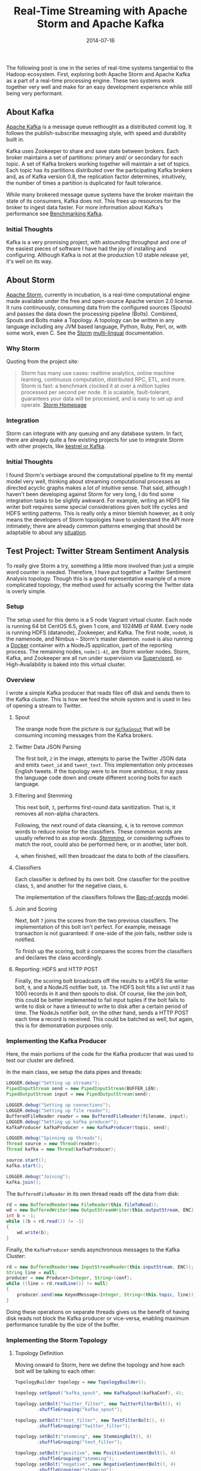 #+TITLE: Real-Time Streaming with Apache Storm and Apache Kafka
#+DESCRIPTION: Overview of Apache Storm and sample Twitter Sentiment Analysis
#+TAGS: Apache Storm
#+TAGS: Apache Kafka
#+TAGS: Apache
#+TAGS: Java
#+TAGS: Sentiment Analysis
#+TAGS: Real-time streaming
#+TAGS: zData Inc.
#+DATE: 2014-07-16
#+SLUG: real-time-streaming-storm-and-kafka
#+LINK: kafka http://kafka.apache.org/
#+LINK: kafka-benchmark http://engineering.linkedin.com/kafka/benchmarking-apache-kafka-2-million-writes-second-three-cheap-machines
#+LINK: storm https://storm.apache.org/
#+LINK: storm-multi-lingual https://storm.apache.org/about/multi-language.html
#+LINK: storm-integrates https://storm.apache.org/about/integrates.html
#+LINK: storm-common-patterns https://storm.apache.org/releases/current/Common-patterns.html
#+LINK: docker http://www.docker.io/
#+LINK: supervisord http://supervisord.org/
#+LINK: storm-kafka-spout-github https://github.com/apache/incubator-storm/tree/master/external/storm-kafka
#+LINK: wiki-stemming http://en.wikipedia.org/wiki/Stemming
#+LINK: wiki-bag-of-words http://en.wikipedia.org/wiki/Bag-of-words_model
#+LINK: storm-docs-stream-grouping http://storm.incubator.apache.org/documentation/Concepts.html#stream-groupings
#+LINK: jackson-databind https://github.com/FasterXML/jackson-databind
#+LINK: storm-trident-overview http://storm.incubator.apache.org/documentation/Trident-API-Overview.html
#+LINK: wiki-srp http://en.wikipedia.org/wiki/Single_responsibility_principle
#+LINK: storm-sample-project https://github.com/zdata-inc/StormSampleProject
#+LINK: storm-incubation-proposal https://wiki.apache.org/incubator/StormProposal

#+BEGIN_PREVIEW
The following post is one in the series of real-time systems tangential to the
Hadoop ecosystem.  First, exploring both Apache Storm and Apache Kafka as a
part of a real-time processing engine.  These two systems work together very
well and make for an easy development experience while still being very
performant.
#+END_PREVIEW

** About Kafka
:PROPERTIES:
:ID:       61479b4b-0b6d-4ea4-905a-61b8d48eb5d3
:END:

[[kafka][Apache Kafka]] is a message queue rethought as a distributed commit
log.  It follows the publish-subscribe messaging style, with speed and
durability built in.

Kafka uses Zookeeper to share and save state between brokers.  Each broker
maintains a set of partitions: primary and/ or secondary for each topic.  A set
of Kafka brokers working together will maintain a set of topics.  Each topic
has its partitions distributed over the participating Kafka brokers and, as of
Kafka version 0.8, the replication factor determines, intuitively, the number
of times a partition is duplicated for fault tolerance.

While many brokered message queue systems have the broker maintain the state of
its consumers, Kafka does not.  This frees up resources for the broker to
ingest data faster.  For more information about Kafka's performance see
[[kafka-benchmark][Benchmarking Kafka]].

*** Initial Thoughts
:PROPERTIES:
:ID:       9c1190eb-1b03-41d5-ae4d-5ba7b6627549
:END:

Kafka is a very promising project, with astounding throughput and one of the
easiest pieces of software I have had the joy of installing and configuring.
Although Kafka is not at the production 1.0 stable release yet, it's well on
its way.

** About Storm
:PROPERTIES:
:ID:       fafd8d7d-f1e5-434b-b66e-e5a510ba3fba
:END:

[[storm][Apache Storm]], currently in incubation, is a real-time computational
engine made available under the free and open-source Apache version 2.0
license.  It runs continuously, consuming data from the configured sources
(Spouts) and passes the data down the processing pipeline (Bolts).  Combined,
Spouts and Bolts make a Topology.  A topology can be written in any language
including any JVM based language, Python, Ruby, Perl, or, with some work, even
C.  See the [[storm][Storm]] [[storm-multi-lingual][multi-lingual]]
documentation.

*** Why Storm
:PROPERTIES:
:ID:       b86d156c-a319-40a5-a008-6776eb5cd5bc
:END:

Quoting from the project site:

#+BEGIN_QUOTE
  Storm has many use cases: realtime analytics, online machine learning,
  continuous computation, distributed RPC, ETL, and more.  Storm is fast:
  a benchmark clocked it at over a million tuples processed per second
  per node.  It is scalable, fault-tolerant, guarantees your data will be
  processed, and is easy to set up and operate.
  [[storm][Storm Homepage]]
#+END_QUOTE

*** Integration
:PROPERTIES:
:ID:       0cb979f5-f9b1-4b70-84c4-8a5939593970
:END:

Storm can integrate with any queuing and any database system.  In fact, there
are already quite a few existing projects for use to integrate Storm with other
projects, like [[storm-integrates][kestrel or Kafka]].

*** Initial Thoughts
:PROPERTIES:
:ID:       1fda3fa7-7756-444a-8c8c-d590b28b98c8
:END:

I found Storm's verbiage around the computational pipeline to fit my mental
model very well, thinking about streaming computational processes as directed
acyclic graphs makes a lot of intuitive sense.  That said, although I haven't
been developing against Storm for very long, I do find some integration tasks
to be slightly awkward.  For example, writing an HDFS file writer bolt requires
some special considerations given bolt life cycles and HDFS writing patterns.
This is really only a minor blemish however, as it only means the developers of
Storm topologies have to understand the API more intimately; there are already
common patterns emerging that should be adaptable to about any
[[storm-common-patterns][situation]].

** Test Project: Twitter Stream Sentiment Analysis
:PROPERTIES:
:ID:       2bc926c1-bbba-4beb-b33e-1f2f8b6cc55e
:END:

To really give Storm a try, something a little more involved than just a simple
word counter is needed.  Therefore, I have put together a Twitter Sentiment
Analysis topology.  Though this is a good representative example of a more
complicated topology, the method used for actually scoring the Twitter data is
overly simple.

*** Setup
:PROPERTIES:
:ID:       2a41d644-9598-49a0-863b-51dc4d46bf55
:END:

The setup used for this demo is a 5 node Vagrant virtual cluster.  Each node is
running 64 bit CentOS 6.5, given 1 core, and 1024MB of RAM.  Every node is
running HDFS (datanode), Zookeeper, and Kafka.  The first node, ~node0~, is the
namenode, and Nimbus -- Storm's master daemon.  ~node0~ is also running a
[[docker][Docker]] container with a NodeJS application, part of the reporting
process.  The remaining nodes, ~node[1-4]~, are Storm worker nodes.  Storm,
Kafka, and Zookeeper are all run under supervision via
[[supervisord][Supervisord]], so High-Availability is baked into this virtual
cluster.

*** Overview
:PROPERTIES:
:ID:       9aa28a4a-8b88-4f72-b170-392ada822ac9
:END:

[[file:../../../../media/SentimentAnalysisTopology.png]]

I wrote a simple Kafka producer that reads files off disk and sends them to the
Kafka cluster.  This is how we feed the whole system and is used in lieu of
opening a stream to Twitter.

**** Spout
:PROPERTIES:
:ID:       331f15c6-e483-44e2-821f-a9e26119871e
:END:

The orange node from the picture is our
[[storm-kafka-spout-github][~KafkaSpout~]] that will be consuming incoming
messages from the Kafka brokers.

**** Twitter Data JSON Parsing
:PROPERTIES:
:ID:       f564d65f-012a-4430-912d-acc3c1221cb7
:END:

The first bolt, ~2~ in the image, attempts to parse the Twitter JSON data and
emits =tweet_id= and =tweet_text=.  This implementation only processes English
tweets.  If the topology were to be more ambitious, it may pass the language
code down and create different scoring bolts for each language.

**** Filtering and Stemming
:PROPERTIES:
:ID:       fd99a733-e41b-459e-a9e9-407c45415fd2
:END:

This next bolt, ~3~, performs first-round data sanitization.  That is, it
removes all non-alpha characters.

Following, the next round of data cleansing, ~4~, is to remove common words to
reduce noise for the classifiers.  These common words are usually referred to
as /stop words/.  [[wiki-stemming][/Stemming/]], or considering suffixes to
match the root, could also be performed here, or in another, later bolt.

~4~, when finished, will then broadcast the data to both of the classifiers.

**** Classifiers
:PROPERTIES:
:ID:       633ed308-2496-4a6b-a246-94ee53868bb2
:END:

Each classifier is defined by its own bolt.  One classifier for the positive
class, ~5~, and another for the negative class, ~6~.

The implementation of the classifiers follows the
[[wiki-bag-of-words][Bag-of-words]] model.

**** Join and Scoring
:PROPERTIES:
:ID:       032820a0-e13c-410f-979e-f48bdeb178f5
:END:

Next, bolt ~7~ joins the scores from the two previous classifiers.  The
implementation of this bolt isn't perfect.  For example, message transaction is
not guaranteed: if one-side of the join fails, neither side is notified.

To finish up the scoring, bolt ~8~ compares the scores from the classifiers and
declares the class accordingly.

**** Reporting: HDFS and HTTP POST
:PROPERTIES:
:ID:       4d271aa8-84ac-4fd6-a9ef-ac28101888ed
:END:

Finally, the scoring bolt broadcasts off the results to a HDFS file writer
bolt, ~9~, and a NodeJS notifier bolt, ~10~.  The HDFS bolt fills a list until
it has 1000 records in it and then spools to disk.  Of course, like the join
bolt, this could be better implemented to fail input tuples if the bolt fails
to write to disk or have a timeout to write to disk after a certain period of
time.  The NodeJs notifier bolt, on the other hand, sends a HTTP POST each time
a record is received.  This could be batched as well, but again, this is for
demonstration purposes only.

*** Implementing the Kafka Producer
:PROPERTIES:
:ID:       f1c52b9a-46f5-4a32-b566-05b910d34121
:END:

Here, the main portions of the code for the Kafka producer that was used to
test our cluster are defined.

In the main class, we setup the data pipes and threads:

#+BEGIN_SRC java
    LOGGER.debug("Setting up streams");
    PipedInputStream send = new PipedInputStream(BUFFER_LEN);
    PipedOutputStream input = new PipedOutputStream(send);

    LOGGER.debug("Setting up connections");
    LOGGER.debug("Setting up file reader");
    BufferedFileReader reader = new BufferedFileReader(filename, input);
    LOGGER.debug("Setting up kafka producer");
    KafkaProducer kafkaProducer = new KafkaProducer(topic, send);

    LOGGER.debug("Spinning up threads");
    Thread source = new Thread(reader);
    Thread kafka = new Thread(kafkaProducer);

    source.start();
    kafka.start();

    LOGGER.debug("Joining");
    kafka.join();
#+END_SRC

The ~BufferedFileReader~ in its own thread reads off the data from disk:

#+BEGIN_SRC java
    rd = new BufferedReader(new FileReader(this.fileToRead));
    wd = new BufferedWriter(new OutputStreamWriter(this.outputStream, ENC));
    int b = -1;
    while ((b = rd.read()) != -1)
    {
        wd.write(b);
    }
#+END_SRC

Finally, the ~KafkaProducer~ sends asynchronous messages to the Kafka Cluster:

#+BEGIN_SRC java
    rd = new BufferedReader(new InputStreamReader(this.inputStream, ENC));
    String line = null;
    producer = new Producer<Integer, String>(conf);
    while ((line = rd.readLine()) != null)
    {
        producer.send(new KeyedMessage<Integer, String>(this.topic, line));
    }
#+END_SRC

Doing these operations on separate threads gives us the benefit of having disk
reads not block the Kafka producer or vice-versa, enabling maximum performance
tunable by the size of the buffer.

*** Implementing the Storm Topology
:PROPERTIES:
:ID:       db8e8ad6-aa17-45c0-bc54-a1acd5f1145d
:END:

**** Topology Definition
     :PROPERTIES:
     :CUSTOM_ID: topology-definition
     :ID:       04c8a088-d95b-4a57-909e-facf4e393038
     :END:

Moving onward to Storm, here we define the topology and how each bolt
will be talking to each other:

#+BEGIN_SRC java
    TopologyBuilder topology = new TopologyBuilder();

    topology.setSpout("kafka_spout", new KafkaSpout(kafkaConf), 4);

    topology.setBolt("twitter_filter", new TwitterFilterBolt(), 4)
            .shuffleGrouping("kafka_spout");

    topology.setBolt("text_filter", new TextFilterBolt(), 4)
            .shuffleGrouping("twitter_filter");

    topology.setBolt("stemming", new StemmingBolt(), 4)
            .shuffleGrouping("text_filter");

    topology.setBolt("positive", new PositiveSentimentBolt(), 4)
            .shuffleGrouping("stemming");
    topology.setBolt("negative", new NegativeSentimentBolt(), 4)
            .shuffleGrouping("stemming");

    topology.setBolt("join", new JoinSentimentsBolt(), 4)
            .fieldsGrouping("positive", new Fields("tweet_id"))
            .fieldsGrouping("negative", new Fields("tweet_id"));

    topology.setBolt("score", new SentimentScoringBolt(), 4)
            .shuffleGrouping("join");

    topology.setBolt("hdfs", new HDFSBolt(), 4)
            .shuffleGrouping("score");
    topology.setBolt("nodejs", new NodeNotifierBolt(), 4)
            .shuffleGrouping("score");
#+END_SRC

Notably, the data is shuffled to each bolt until except when joining, as it's
very important that the same tweets are given to the same instance of the
joining bolt.  To read more about stream groupings, visit the
[[storm-docs-stream-grouping][Storm documentation]].

**** Twitter Data Filter / Parser
:PROPERTIES:
:ID:       b5acee39-78b9-4a32-81cf-9aa1cab59389
:END:

Parsing the Twitter JSON data is one of the first things that needs to be done.
This is accomplished with the use of the [[jackson-databind][JacksonXML
Databind]] library.

#+BEGIN_SRC java
    JsonNode root = mapper.readValue(json, JsonNode.class);
    long id;
    String text;
    if (root.get("lang") != null &&
        "en".equals(root.get("lang").textValue()))
    {
        if (root.get("id") != null && root.get("text") != null)
        {
            id = root.get("id").longValue();
            text = root.get("text").textValue();
            collector.emit(new Values(id, text));
        }
        else
            LOGGER.debug("tweet id and/ or text was null");
    }
    else
        LOGGER.debug("Ignoring non-english tweet");
#+END_SRC

As mentioned before, ~tweet_id~ and ~tweet_text~ are the only values being
emitted.

This is just using the basic ~ObjectMapper~ class from the Jackson Databind
library to map the simple JSON object provided by the Twitter Streaming API to
a ~JsonNode~.  The language code is first tested to be English, as the topology
does not support non-English tweets.  The new tuple is emitted down the Storm
pipeline after ensuring the existence of the desired data, namely, ~tweet_id~,
and ~tweet_text~.

**** Text Filtering
:PROPERTIES:
:ID:       4f5225b3-30c4-4c4e-8cc6-32e171ec95c9
:END:

As previously mentioned, punctuation and other symbols are removed because they
are just noise to the classifiers:

#+BEGIN_SRC java
    Long id = input.getLong(input.fieldIndex("tweet_id"));
    String text = input.getString(input.fieldIndex("tweet_text"));
    text = text.replaceAll("[^a-zA-Z\\s]", "").trim().toLowerCase();
    collector.emit(new Values(id, text));
#+END_SRC

/Very/ common words are also removed because they are similarly noisy to the
classifiers:

#+BEGIN_SRC java
    Long id = input.getLong(input.fieldIndex("tweet_id"));
    String text = input.getString(input.fieldIndex("tweet_text"));
    List<String> stopWords = StopWords.getWords();
    for (String word : stopWords)
    {
        text = text.replaceAll(word, "");
    }
    collector.emit(new Values(id, text));
#+END_SRC

Here the ~StopWords~ class is a singleton holding the list of words we wish to
omit.

**** Positive and Negative Scoring
:PROPERTIES:
:ID:       867b2251-1f33-4889-a287-b57088346802
:END:

Since the approach for scoring is based on a very limited
[[wiki-bag-of-words][Bag-of-words]] model, Each class is put into its own bolt;
this also contrives the need for a join later.

Positive Scoring:

#+BEGIN_SRC java
    Long id = input.getLong(input.fieldIndex("tweet_id"));
    String text = input.getString(input.fieldIndex("tweet_text"));
    Set<String> posWords = PositiveWords.getWords();
    String[] words = text.split(" ");
    int numWords = words.length;
    int numPosWords = 0;
    for (String word : words)
    {
        if (posWords.contains(word))
            numPosWords++;
    }
    collector.emit(new Values(id, (float) numPosWords / numWords, text));
#+END_SRC

Negative Scoring:

#+BEGIN_SRC java
    Long id = input.getLong(input.fieldIndex("tweet_id"));
    String text = input.getString(input.fieldIndex("tweet_text"));
    Set<String> negWords = NegativeWords.getWords();
    String[] words = text.split(" ");
    int numWords = words.length;
    int numNegWords = 0;
    for (String word : words)
    {
        if (negWords.contains(word))
            numNegWords++;
    }
    collector.emit(new Values(id, (float)numNegWords / numWords, text));
#+END_SRC

Similar to ~StopWords~, ~PositiveWords~ and ~NegativeWords~ are both singletons
maintaining lists of positive and negative words, respectively.

**** Joining Scores
:PROPERTIES:
:ID:       70e4b9e8-53c6-41c0-8737-75f67dd8856d
:END:

Joining in Storm isn't the most straight forward process to implement, although
the process may be made simpler with the use of the
[[storm-trident-overview][Trident API]].  However, to get a feel for what to do
without Trident and as an Academic exercise, the join is not implemented with
the Trident API.  On related note, this join isn't perfect! It ignores a couple
of issues, namely, it does not correctly fail a tuple on a one-sided join (when
tweets are received twice from the same scoring bolt) and doesn't timeout
tweets if they are left in the queue for too long.  With this in mind, here is
our join:

#+BEGIN_SRC java
    Long id = input.getLong(input.fieldIndex("tweet_id"));
    String text = input.getString(input.fieldIndex("tweet_text"));
    if (input.contains("pos_score"))
    {
        Float pos = input.getFloat(input.fieldIndex("pos_score"));
        if (this.tweets.containsKey(id))
        {
            Triple<String, Float, String> triple = this.tweets.get(id);
            if ("neg".equals(triple.getCar()))
                emit(collector, id, triple.getCaar(), pos, triple.getCdr());
            else
            {
                LOGGER.warn("one sided join attempted");
                this.tweets.remove(id);
            }
        }
        else
            this.tweets.put(
                id,
                new Triple<String, Float, String>("pos", pos, text));
    }
    else if (input.contains("neg_score"))
    {
        Float neg = input.getFloat(input.fieldIndex("neg_score"));
        if (this.tweets.containsKey(id))
        {
            Triple<String, Float, String> triple = this.tweets.get(id);
            if ("pos".equals(triple.getCar()))
                emit(collector, id, triple.getCaar(), neg, triple.getCdr());
            else
            {
                LOGGER.warn("one sided join attempted");
                this.tweets.remove(id);
            }
        }
        else
            this.tweets.put(
                id,
                new Triple<String, Float, String>("neg", neg, text));
    }
#+END_SRC

Where ~emit~ is defined simply by:

#+BEGIN_SRC java
    private void emit(
        BasicOutputCollector collector,
        Long id,
        String text,
        float pos,
        float neg)
    {
        collector.emit(new Values(id, pos, neg, text));
        this.tweets.remove(id);
    }
#+END_SRC

**** Deciding the Winning Class
:PROPERTIES:
:ID:       3b4ae28b-b65e-4807-8ff1-6d3d3b7012e5
:END:

To ensure the [[wiki-srp][Single responsibility principle]] is not violated,
joining and scoring are split into separate bolts, though the class of the
tweet could certainly be decided at the time of joining.

#+BEGIN_SRC java
    Long id = tuple.getLong(tuple.fieldIndex("tweet_id"));
    String text = tuple.getString(tuple.fieldIndex("tweet_text"));
    Float pos = tuple.getFloat(tuple.fieldIndex("pos_score"));
    Float neg = tuple.getFloat(tuple.fieldIndex("neg_score"));
    String score = pos > neg ? "positive" : "negative";
    collector.emit(new Values(id, text, pos, neg, score));
#+END_SRC

This decider will prefer negative scores, so if there is a tie, it's
automatically handed to the negative class.

**** Report the Results
:PROPERTIES:
:ID:       8677abbc-948d-49bf-a999-901d0a26a4be
:END:

Finally, there are two bolts that will yield results: one that writes data to
HDFS, and another to send the data to a web server.

#+BEGIN_SRC java
    Long id = input.getLong(input.fieldIndex("tweet_id"));
    String tweet = input.getString(input.fieldIndex("tweet_text"));
    Float pos = input.getFloat(input.fieldIndex("pos_score"));
    Float neg = input.getFloat(input.fieldIndex("neg_score"));
    String score = input.getString(input.fieldIndex("score"));
    String tweet_score =
        String.format("%s,%s,%f,%f,%s\n", id, tweet, pos, neg, score);
    this.tweet_scores.add(tweet_score);
    if (this.tweet_scores.size() >= 1000)
    {
        writeToHDFS();
        this.tweet_scores = new ArrayList<String>(1000);
    }
#+END_SRC

Where ~writeToHDFS~ is primarily given by:

#+BEGIN_SRC java
    Configuration conf = new Configuration();
    conf.addResource(new Path("/opt/hadoop/etc/hadoop/core-site.xml"));
    conf.addResource(new Path("/opt/hadoop/etc/hadoop/hdfs-site.xml"));
    hdfs = FileSystem.get(conf);
    file = new Path(
        Properties.getString("rts.storm.hdfs_output_file") + this.id);
    if (hdfs.exists(file))
        os = hdfs.append(file);
    else
        os = hdfs.create(file);
    wd = new BufferedWriter(new OutputStreamWriter(os, "UTF-8"));
    for (String tweet_score : tweet_scores)
    {
        wd.write(tweet_score);
    }
#+END_SRC

And our ~HTTP POST~ to a web server:

#+BEGIN_SRC java
    Long id = input.getLong(input.fieldIndex("tweet_id"));
    String tweet = input.getString(input.fieldIndex("tweet_text"));
    Float pos = input.getFloat(input.fieldIndex("pos_score"));
    Float neg = input.getFloat(input.fieldIndex("neg_score"));
    String score = input.getString(input.fieldIndex("score"));
    HttpPost post = new HttpPost(this.webserver);
    String content = String.format(
        "{\"id\": \"%d\", "  +
        "\"text\": \"%s\", " +
        "\"pos\": \"%f\", "  +
        "\"neg\": \"%f\", "  +
        "\"score\": \"%s\" }",
        id, tweet, pos, neg, score);

    try
    {
        post.setEntity(new StringEntity(content));
        HttpResponse response = client.execute(post);
        org.apache.http.util.EntityUtils.consume(response.getEntity());
    }
    catch (Exception ex)
    {
        LOGGER.error("exception thrown while attempting post", ex);
        LOGGER.trace(null, ex);
        reconnect();
    }
#+END_SRC

There are some faults to point out with both of these bolts.  Namely, the HDFS
bolt tries to batch the writes into 1000 tweets, but does not keep track of the
tuples nor does it time out tuples or flush them at some interval.  That is, if
a write fails or if the queue sits idle for too long, the topology is not
notified and can't resend the tuples.  Similarly, the ~HTTP POST~, does not
batch and sends each POST synchronously causing the bolt to block for each
message.  This can be alleviated with more instances of this bolt and more web
servers to handle the increase in posts, and/ or a better batching process.

** Summary
:PROPERTIES:
:ID:       1a6e1bd7-cc82-411a-82a7-9c24e8c1eaae
:END:

The full source of this test application can be found on
[[storm-sample-project][Github]].

Apache Storm and Apache Kafka both have great potential in the real-time
streaming market and have so far proven themselves to be very capable systems
for performing real-time analytics.

Stay tuned, as the next post in this series will be an overview look at
Streaming with Apache Spark.

** Related Links / References
:PROPERTIES:
:ID:       19d9ee90-fc1f-4bc1-aece-f3c31fe4be7f
:END:

-  [[storm][Apache Storm Project Page]]

-  [[storm-multi-lingual][Storm Multi-Language Documentation]]

-  [[kafka][Apache Kafka Project Page]]

-  [[kafka-benchmark][LinkedIn Kafka Benchmarking: 2 million writes per
  second]]

-  [[storm-integrates][Storm Integration Documentation]]

-  [[supervisord][Supervisord Project Page]]

-  [[docker][Docker IO Project Page]]

-  [[storm-kafka-spout-github][Storm-Kafka Source]]

-  [[storm-sample-project][Full Source of Test Project]]

-  [[storm-incubation-proposal][Apache Storm Incubation Proposal]]

-  [[jackson-databind][Jackson Databind Project Bag]]

-  [[wiki-bag-of-words][Wikipedia: Bag of words]]

-  [[storm-trident-overview][Storm Trident API Overview]]

-  [[wiki-srp][Wikipedia: Single responsibility principle]]

-  [[wiki-stemming][Wikipedia: Stemming]]

-  [[storm-common-patterns][Storm Documentation: Common Patterns]]

-  [[storm-docs-stream-grouping][Stream Groupings]]

